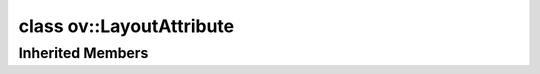.. index:: pair: class; ov::LayoutAttribute
.. _doxid-classov_1_1_layout_attribute:

class ov::LayoutAttribute
=========================






.. ref-code-block:: cpp
	:class: doxyrest-overview-code-block

	#include <layout.hpp>
	
	class LayoutAttribute: public :ref:`ov::RuntimeAttribute<doxid-classov_1_1_runtime_attribute>`
	{
	public:
		// fields
	
		:ref:`Layout<doxid-classov_1_1_layout>` :target:`value<doxid-classov_1_1_layout_attribute_1a6b8379fd260eaa63da4600e927d21e89>`;

		// construction
	
		:target:`LayoutAttribute<doxid-classov_1_1_layout_attribute_1a6fb3b3e5ae79e0f2f8ef882be4afbbc5>`();
		:target:`LayoutAttribute<doxid-classov_1_1_layout_attribute_1a057945c835a20e9a53ff08e52a066727>`(const :ref:`Layout<doxid-classov_1_1_layout>`& value);

		// methods
	
		:target:`OPENVINO_RTTI<doxid-classov_1_1_layout_attribute_1a48d269f7145f4b9282c1b6bcd9656070>`("layout", "0");
		virtual bool :target:`visit_attributes<doxid-classov_1_1_layout_attribute_1a555ae1e6fff1fbf3f9332caf7511c4d3>`(:ref:`AttributeVisitor<doxid-classov_1_1_attribute_visitor>`& visitor);
		virtual std::string :target:`to_string<doxid-classov_1_1_layout_attribute_1a715156a902a1fd88e1a31372992835fa>`() const;
	};

Inherited Members
-----------------

.. ref-code-block:: cpp
	:class: doxyrest-overview-inherited-code-block

	public:
		// typedefs
	
		typedef std::shared_ptr<:ref:`RuntimeAttribute<doxid-classov_1_1_runtime_attribute>`> :ref:`Ptr<doxid-classov_1_1_runtime_attribute_1a0ac56ae81bace38d80c2c57e6695cf8f>`;
		typedef std::tuple<:::ref:`ov::RuntimeAttribute<doxid-classov_1_1_runtime_attribute>`> :ref:`Base<doxid-classov_1_1_runtime_attribute_1aa8d1a337411d2728e4d8beb58eeb7ccc>`;

		// methods
	
		static :ref:`_OPENVINO_HIDDEN_METHOD<doxid-core_2include_2openvino_2core_2visibility_8hpp_1a751977ff5ff49e1bfd5b4efc0b994f27>` const :ref:`DiscreteTypeInfo<doxid-structov_1_1_discrete_type_info>`& :ref:`get_type_info_static<doxid-classov_1_1_runtime_attribute_1a57fac9ef5e4f13144d53102212bed8c6>`();
		virtual const :ref:`DiscreteTypeInfo<doxid-structov_1_1_discrete_type_info>`& :ref:`get_type_info<doxid-classov_1_1_runtime_attribute_1a1c452854e1d01d1852cca180327c6882>`() const;
		virtual bool :ref:`is_copyable<doxid-classov_1_1_runtime_attribute_1a0813e513d24e9fc5c7a010732c179eb5>`() const;
		virtual :ref:`Any<doxid-classov_1_1_any>` :ref:`init<doxid-classov_1_1_runtime_attribute_1a85cfa598b9589c581cb1cdababf36cd6>`(const std::shared_ptr<:ref:`Node<doxid-classov_1_1_node>`>& node) const;
		virtual :ref:`Any<doxid-classov_1_1_any>` :ref:`merge<doxid-classov_1_1_runtime_attribute_1abbc804f43f52cd6ed54fab2b6c7b573b>`(const :ref:`ov::NodeVector<doxid-namespaceov_1a750141ccb27d75af03e91a5295645c7f>`& nodes) const;
		virtual :ref:`Any<doxid-classov_1_1_any>` :ref:`merge<doxid-classov_1_1_runtime_attribute_1a034010091b62f617c14e4576fcf56cb2>`(const :ref:`ov::OutputVector<doxid-namespaceov_1a0a3841455b82c164b1b04b61a9c7c560>`& outputs) const;
		virtual std::string :ref:`to_string<doxid-classov_1_1_runtime_attribute_1aaf017b973a9eb4ef7e5d8466cf385ee4>`() const;
		virtual bool :ref:`visit_attributes<doxid-classov_1_1_runtime_attribute_1abacd4929156e317cdb0c74d9cc714025>`(:ref:`AttributeVisitor<doxid-classov_1_1_attribute_visitor>`&);
		bool :ref:`visit_attributes<doxid-classov_1_1_runtime_attribute_1ad41560d786103ecad79977ce84e68912>`(:ref:`AttributeVisitor<doxid-classov_1_1_attribute_visitor>`& visitor) const;


